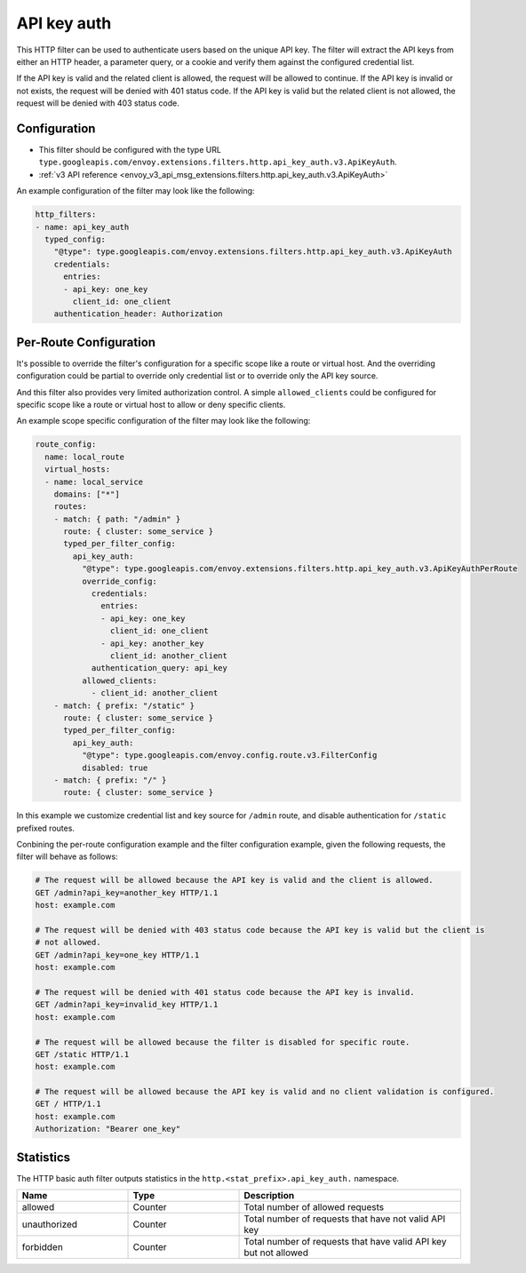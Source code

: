 .. _config_http_filters_api_key_auth:

API key auth
============

This HTTP filter can be used to authenticate users based on the unique API key. The filter will
extract the API keys from either an HTTP header, a parameter query, or a cookie and verify them against
the configured credential list.

If the API key is valid and the related client is allowed, the request will be allowed to continue.
If the API key is invalid or not exists, the request will be denied with 401 status code.
If the API key is valid but the related client is not allowed, the request will be denied with
403 status code.

Configuration
-------------

* This filter should be configured with the type URL ``type.googleapis.com/envoy.extensions.filters.http.api_key_auth.v3.ApiKeyAuth``.
* :ref:`v3 API reference <envoy_v3_api_msg_extensions.filters.http.api_key_auth.v3.ApiKeyAuth>`

An example configuration of the filter may look like the following:

.. code-block:: yaml

  http_filters:
  - name: api_key_auth
    typed_config:
      "@type": type.googleapis.com/envoy.extensions.filters.http.api_key_auth.v3.ApiKeyAuth
      credentials:
        entries:
        - api_key: one_key
          client_id: one_client
      authentication_header: Authorization

Per-Route Configuration
-----------------------

It's possible to override the filter's configuration for a specific scope like a route or virtual host.
And the overriding configuration could be partial to override only credential list or to override only
the API key source.

And this filter also provides very limited authorization control. A simple ``allowed_clients`` could be
configured for specific scope like a route or virtual host to allow or deny specific clients.

An example scope specific configuration of the filter may look like the following:

.. code-block:: yaml

  route_config:
    name: local_route
    virtual_hosts:
    - name: local_service
      domains: ["*"]
      routes:
      - match: { path: "/admin" }
        route: { cluster: some_service }
        typed_per_filter_config:
          api_key_auth:
            "@type": type.googleapis.com/envoy.extensions.filters.http.api_key_auth.v3.ApiKeyAuthPerRoute
            override_config:
              credentials:
                entries:
                - api_key: one_key
                  client_id: one_client
                - api_key: another_key
                  client_id: another_client
              authentication_query: api_key
            allowed_clients:
              - client_id: another_client
      - match: { prefix: "/static" }
        route: { cluster: some_service }
        typed_per_filter_config:
          api_key_auth:
            "@type": type.googleapis.com/envoy.config.route.v3.FilterConfig
            disabled: true
      - match: { prefix: "/" }
        route: { cluster: some_service }

In this example we customize credential list and key source for ``/admin`` route, and disable
authentication for ``/static`` prefixed routes.

Conbining the per-route configuration example and the filter configuration example, given the following
requests, the filter will behave as follows:

.. code-block:: text

  # The request will be allowed because the API key is valid and the client is allowed.
  GET /admin?api_key=another_key HTTP/1.1
  host: example.com

  # The request will be denied with 403 status code because the API key is valid but the client is
  # not allowed.
  GET /admin?api_key=one_key HTTP/1.1
  host: example.com

  # The request will be denied with 401 status code because the API key is invalid.
  GET /admin?api_key=invalid_key HTTP/1.1
  host: example.com

  # The request will be allowed because the filter is disabled for specific route.
  GET /static HTTP/1.1
  host: example.com

  # The request will be allowed because the API key is valid and no client validation is configured.
  GET / HTTP/1.1
  host: example.com
  Authorization: "Bearer one_key"

Statistics
----------

The HTTP basic auth filter outputs statistics in the ``http.<stat_prefix>.api_key_auth.`` namespace.

.. csv-table::
  :header: Name, Type, Description
  :widths: 1, 1, 2

  allowed, Counter, Total number of allowed requests
  unauthorized, Counter, Total number of requests that have not valid API key
  forbidden, Counter, Total number of requests that have valid API key but not allowed
